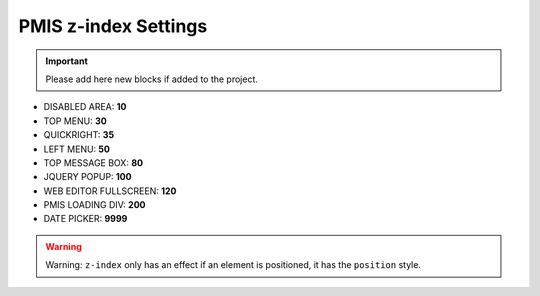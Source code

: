 .. _pmis-z-index-settings:

=====================
PMIS z-index Settings
=====================

.. important::
	Please add here new blocks if added to the project.

- DISABLED AREA: **10**
- TOP MENU: **30**
- QUICKRIGHT: **35**
- LEFT MENU: **50**
- TOP MESSAGE BOX: **80**
- JQUERY POPUP: **100**
- WEB EDITOR FULLSCREEN: **120**
- PMIS LOADING DIV: **200**
- DATE PICKER: **9999**

.. warning::
	Warning: ``z-index`` only has an effect if an element is positioned, it has the ``position`` style.

.. seealso::
	https://developer.mozilla.org/en-US/docs/Web/Guide/CSS/Understanding_z_index/Adding_z-index